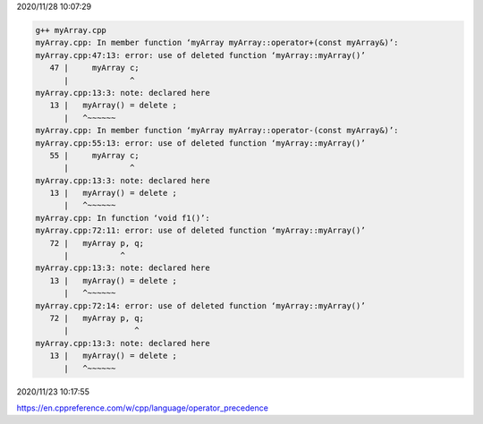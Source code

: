 2020/11/28 10:07:29

.. code:: sh

  g++ myArray.cpp 
  myArray.cpp: In member function ‘myArray myArray::operator+(const myArray&)’:
  myArray.cpp:47:13: error: use of deleted function ‘myArray::myArray()’
     47 |     myArray c;
        |             ^
  myArray.cpp:13:3: note: declared here
     13 |   myArray() = delete ;
        |   ^~~~~~~
  myArray.cpp: In member function ‘myArray myArray::operator-(const myArray&)’:
  myArray.cpp:55:13: error: use of deleted function ‘myArray::myArray()’
     55 |     myArray c;
        |             ^
  myArray.cpp:13:3: note: declared here
     13 |   myArray() = delete ;
        |   ^~~~~~~
  myArray.cpp: In function ‘void f1()’:
  myArray.cpp:72:11: error: use of deleted function ‘myArray::myArray()’
     72 |   myArray p, q;
        |           ^
  myArray.cpp:13:3: note: declared here
     13 |   myArray() = delete ;
        |   ^~~~~~~
  myArray.cpp:72:14: error: use of deleted function ‘myArray::myArray()’
     72 |   myArray p, q;
        |              ^
  myArray.cpp:13:3: note: declared here
     13 |   myArray() = delete ;
        |   ^~~~~~~



2020/11/23 10:17:55

https://en.cppreference.com/w/cpp/language/operator_precedence

